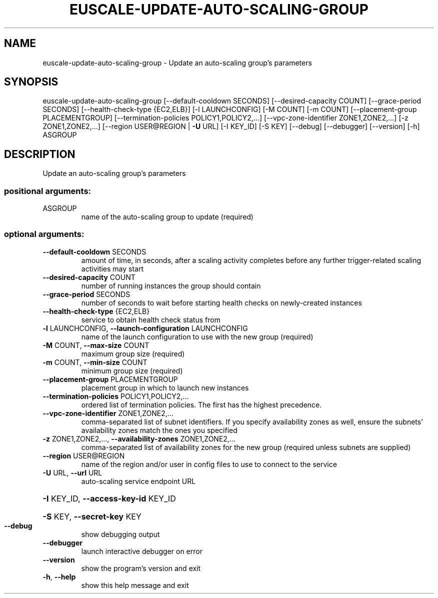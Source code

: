 .\" DO NOT MODIFY THIS FILE!  It was generated by help2man 1.44.1.
.TH EUSCALE-UPDATE-AUTO-SCALING-GROUP "1" "January 2015" "euca2ools 3.0.5" "User Commands"
.SH NAME
euscale-update-auto-scaling-group \- Update an auto-scaling group's parameters
.SH SYNOPSIS
euscale\-update\-auto\-scaling\-group [\-\-default\-cooldown SECONDS]
[\-\-desired\-capacity COUNT]
[\-\-grace\-period SECONDS]
[\-\-health\-check\-type {EC2,ELB}]
[\-l LAUNCHCONFIG] [\-M COUNT]
[\-m COUNT]
[\-\-placement\-group PLACEMENTGROUP]
[\-\-termination\-policies POLICY1,POLICY2,...]
[\-\-vpc\-zone\-identifier ZONE1,ZONE2,...]
[\-z ZONE1,ZONE2,...]
[\-\-region USER@REGION | \fB\-U\fR URL]
[\-I KEY_ID] [\-S KEY] [\-\-debug]
[\-\-debugger] [\-\-version] [\-h]
ASGROUP
.SH DESCRIPTION
Update an auto\-scaling group's parameters
.SS "positional arguments:"
.TP
ASGROUP
name of the auto\-scaling group to update (required)
.SS "optional arguments:"
.TP
\fB\-\-default\-cooldown\fR SECONDS
amount of time, in seconds, after a scaling activity
completes before any further trigger\-related scaling
activities may start
.TP
\fB\-\-desired\-capacity\fR COUNT
number of running instances the group should contain
.TP
\fB\-\-grace\-period\fR SECONDS
number of seconds to wait before starting health
checks on newly\-created instances
.TP
\fB\-\-health\-check\-type\fR {EC2,ELB}
service to obtain health check status from
.TP
\fB\-l\fR LAUNCHCONFIG, \fB\-\-launch\-configuration\fR LAUNCHCONFIG
name of the launch configuration to use with the new
group (required)
.TP
\fB\-M\fR COUNT, \fB\-\-max\-size\fR COUNT
maximum group size (required)
.TP
\fB\-m\fR COUNT, \fB\-\-min\-size\fR COUNT
minimum group size (required)
.TP
\fB\-\-placement\-group\fR PLACEMENTGROUP
placement group in which to launch new instances
.TP
\fB\-\-termination\-policies\fR POLICY1,POLICY2,...
ordered list of termination policies. The first has
the highest precedence.
.TP
\fB\-\-vpc\-zone\-identifier\fR ZONE1,ZONE2,...
comma\-separated list of subnet identifiers. If you
specify availability zones as well, ensure the
subnets' availability zones match the ones you
specified
.TP
\fB\-z\fR ZONE1,ZONE2,..., \fB\-\-availability\-zones\fR ZONE1,ZONE2,...
comma\-separated list of availability zones for the new
group (required unless subnets are supplied)
.TP
\fB\-\-region\fR USER@REGION
name of the region and/or user in config files to use
to connect to the service
.TP
\fB\-U\fR URL, \fB\-\-url\fR URL
auto\-scaling service endpoint URL
.HP
\fB\-I\fR KEY_ID, \fB\-\-access\-key\-id\fR KEY_ID
.HP
\fB\-S\fR KEY, \fB\-\-secret\-key\fR KEY
.TP
\fB\-\-debug\fR
show debugging output
.TP
\fB\-\-debugger\fR
launch interactive debugger on error
.TP
\fB\-\-version\fR
show the program's version and exit
.TP
\fB\-h\fR, \fB\-\-help\fR
show this help message and exit
